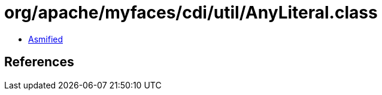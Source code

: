 = org/apache/myfaces/cdi/util/AnyLiteral.class

 - link:AnyLiteral-asmified.java[Asmified]

== References

